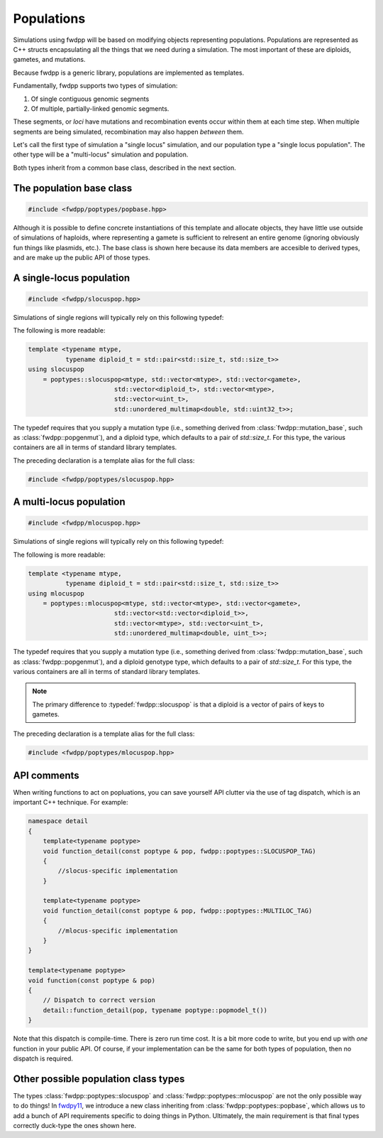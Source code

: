 Populations
---------------------------------------------

Simulations using fwdpp will be based on modifying objects representing populations.  Populations are represented as C++
structs encapsulating all the things that we need during a simulation.  The most important of these are diploids,
gametes, and mutations.

Because fwdpp is a generic library, populations are implemented as templates.

Fundamentally, fwdpp supports two types of simulation:

1. Of single contiguous genomic segments
2. Of multiple, partially-linked genomic segments.

These segments, or *loci* have mutations and recombination events occur within them at each time step.  When multiple
segments are being simulated, recombination may also happen *between* them.

Let's call the first type of simulation a "single locus" simulation, and our population type a "single locus
population".  The other type will be a "multi-locus" simulation and population.

Both types inherit from a common base class, described in the next section.

The population base class
==========================================

.. code-block:: cpp

    #include <fwdpp/poptypes/popbase.hpp>

Although it is possible to define concrete instantiations of this template and allocate objects,
they have little use outside of simulations of haploids, where representing a gamete is sufficient to relresent an
entire genome (ignoring obviously fun things like plasmids, etc.).  The base class is shown here because its data
members are accesible to derived types, and are make up the public API of those types.

.. doxygenclass:: fwdpp::poptypes::popbase
   :members:

A single-locus population
==========================================

.. code-block:: cpp

    #include <fwdpp/slocuspop.hpp>

Simulations of single regions will typically rely on this following typedef:

.. doxygentypedef:: fwdpp::slocuspop

The following is more readable:

.. code-block:: cpp

    template <typename mtype,
              typename diploid_t = std::pair<std::size_t, std::size_t>>
    using slocuspop
        = poptypes::slocuspop<mtype, std::vector<mtype>, std::vector<gamete>,
                           std::vector<diploid_t>, std::vector<mtype>,
                           std::vector<uint_t>,
                           std::unordered_multimap<double, std::uint32_t>>;

The typedef requires that you supply a mutation type (i.e., something derived from :class:`fwdpp::mutation_base`, such
as :class:`fwdpp::popgenmut`), and a diploid type, which defaults to a pair of `std::size_t`.  For this type,
the various containers are all in terms of standard library templates.

The preceding declaration is a template alias for the full class:

.. code-block:: cpp

    #include <fwdpp/poptypes/slocuspop.hpp>

.. doxygenclass:: fwdpp::poptypes::slocuspop
   :members:

A multi-locus population
==========================================

.. code-block:: cpp

    #include <fwdpp/mlocuspop.hpp>

Simulations of single regions will typically rely on this following typedef:

.. doxygentypedef:: fwdpp::mlocuspop

The following is more readable:

.. code-block:: cpp

    template <typename mtype,
              typename diploid_t = std::pair<std::size_t, std::size_t>>
    using mlocuspop
        = poptypes::mlocuspop<mtype, std::vector<mtype>, std::vector<gamete>,
                           std::vector<std::vector<diploid_t>>,
                           std::vector<mtype>, std::vector<uint_t>,
                           std::unordered_multimap<double, uint_t>>;

The typedef requires that you supply a mutation type (i.e., something derived from :class:`fwdpp::mutation_base`, such
as :class:`fwdpp::popgenmut`), and a diploid genotype type, which defaults to a pair of `std::size_t`.  For this type,
the various containers are all in terms of standard library templates.

.. note::

    The primary difference to :typedef:`fwdpp::slocuspop` is that a diploid is a vector of pairs of keys to gametes.

The preceding declaration is a template alias for the full class:

.. code-block:: cpp

    #include <fwdpp/poptypes/mlocuspop.hpp>

.. doxygenclass:: fwdpp::poptypes::mlocuspop
   :members:

API comments
====================================================

When writing functions to act on popluations, you can save yourself API clutter via the use of tag dispatch, which is an
important C++ technique.  For example:

.. code-block:: cpp

    namespace detail
    {
        template<typename poptype>
        void function_detail(const poptype & pop, fwdpp::poptypes::SLOCUSPOP_TAG)
        {
            //slocus-specific implementation
        }

        template<typename poptype>
        void function_detail(const poptype & pop, fwdpp::poptypes::MULTILOC_TAG)
        {
            //mlocus-specific implementation
        }
    }

    template<typename poptype>
    void function(const poptype & pop)
    {
        // Dispatch to correct version
        detail::function_detail(pop, typename poptype::popmodel_t())
    }
    
Note that this dispatch is compile-time.  There is zero run time cost.  It is a bit more code to write, but you end up
with *one* function in your public API.  Of course, if your implementation can be the same for both types of population,
then no dispatch is required.


Other possible population class types
=====================================================

The types :class:`fwdpp::poptypes::slocuspop` and :class:`fwdpp::poptypes::mlocuspop`
are not the only possible way to do things!  In fwdpy11_, we introduce a new class inheriting
from :class:`fwdpp::poptypes::popbase`, which allows us to add a bunch of API requirements
specific to doing things in Python.  Ultimately, the main requirement is that final types 
correctly duck-type the ones shown here.

.. _fwdpy11: https://fwdpy11.readthedocs.io
